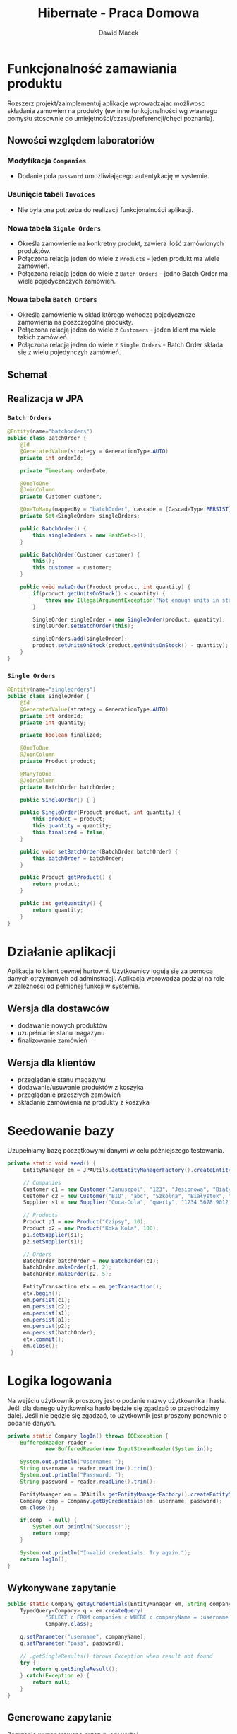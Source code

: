 #+TITLE: Hibernate - Praca Domowa
#+Author: Dawid Macek
#+LANGUAGE: pl
#+OPTIONS: date:nil
#+LATEX_HEADER: \renewcommand*{\contentsname}{Spis treści}
#+LATEX_HEADER: \usepackage[AUTO]{babel}
#+LATEX_HEADER: \usepackage[margin=0.7in]{geometry}
#+HTML_HEAD: <style>pre.src {background-color: #303030; color: #e5e5e5;}</style>

* Funkcjonalność zamawiania produktu
  Rozszerz projekt/zaimplementuj aplikacje wprowadzajac możliwosc składania
  zamowien na produkty (ew inne funkcjonalności wg własnego pomysłu stosownie do
  umiejętności/czasu/preferencji/chęci poznania).

** Nowości względem laboratoriów
*** Modyfikacja ~Companies~ 
    - Dodanie pola ~password~ umożliwiającego autentykację w systemie. 
*** Usunięcie tabeli ~Invoices~
    - Nie była ona potrzeba do realizacji funkcjonalności aplikacji.
*** Nowa tabela ~Signle Orders~
    - Określa zamówienie na konkretny produkt, zawiera ilość zamówionych produktów.
    - Połączona relacją jeden do wiele z ~Products~ - jeden produkt ma wiele zamówień.
    - Połączona relacją jeden do wiele z ~Batch Orders~ - jedno Batch Order ma wiele pojedycznczych zamówień.
*** Nowa tabela ~Batch Orders~
    - Określa zamówienie w skład którego wchodzą pojedyczncze zamówienia na poszczególne produkty.
    - Połączona relacją jeden do wiele z ~Customers~ - jeden klient ma wiele takich zamówień.
    - Połączona relacją jeden do wiele z ~Single Orders~ - Batch Order składa się z wielu pojedynczyh zamówień.

** Schemat
[[./imgs/h1.png]]

** Realizacja w JPA
*** ~Batch Orders~
    #+begin_src java
@Entity(name="batchorders")
public class BatchOrder {
    @Id
    @GeneratedValue(strategy = GenerationType.AUTO)
    private int orderId;

    private Timestamp orderDate;

    @OneToOne
    @JoinColumn
    private Customer customer;

    @OneToMany(mappedBy = "batchOrder", cascade = {CascadeType.PERSIST})
    private Set<SingleOrder> singleOrders;

    public BatchOrder() {
        this.singleOrders = new HashSet<>();
    }

    public BatchOrder(Customer customer) {
        this();
        this.customer = customer;
    }

    public void makeOrder(Product product, int quantity) {
        if(product.getUnitsOnStock() < quantity) {
            throw new IllegalArgumentException("Not enough units in stock to make order.");
        }

        SingleOrder singleOrder = new SingleOrder(product, quantity);
        singleOrder.setBatchOrder(this);

        singleOrders.add(singleOrder);
        product.setUnitsOnStock(product.getUnitsOnStock() - quantity);
    }
}
    #+end_src

*** ~Single Orders~
    #+begin_src java
@Entity(name="singleorders")
public class SingleOrder {
    @Id
    @GeneratedValue(strategy = GenerationType.AUTO)
    private int orderId;
    private int quantity;

    private boolean finalized;

    @OneToOne
    @JoinColumn
    private Product product;

    @ManyToOne
    @JoinColumn
    private BatchOrder batchOrder;

    public SingleOrder() { }

    public SingleOrder(Product product, int quantity) {
        this.product = product;
        this.quantity = quantity;
        this.finalized = false;
    }

    public void setBatchOrder(BatchOrder batchOrder) {
        this.batchOrder = batchOrder;
    }

    public Product getProduct() {
        return product;
    }

    public int getQuantity() {
        return quantity;
    }
}
    #+end_src

* Działanie aplikacji
  Aplikacja to klient pewnej hurtowni.
  Użytkownicy logują się za pomocą danych otrzymanych od adminstracji.
  Aplikacja wprowadza podział na role w zależności od pełnionej funkcji w systemie.
** Wersja dla dostawców
    - dodawanie nowych produktów
    - uzupełnianie stanu magazynu
    - finalizowanie zamówień
** Wersja dla klientów
    - przeglądanie stanu magazynu
    - dodawanie/usuwanie produktów z koszyka
    - przeglądanie przeszłych zamówień
    - składanie zamówienia na produkty z koszyka
    
* Seedowanie bazy
  Uzupełniamy bazę początkowymi danymi w celu późniejszego testowania.
  
  #+begin_src java
   private static void seed() {
        EntityManager em = JPAUtils.getEntityManagerFactory().createEntityManager();

        // Companies
        Customer c1 = new Customer("Januszpol", "123", "Jesionowa", "Białystok", "12-345");
        Customer c2 = new Customer("BIO", "abc", "Szkolna", "Białystok", "12-345");
        Supplier s1 = new Supplier("Coca-Cola", "qwerty", "1234 5678 9012 3456", "Krótka", "Warszawa", "21-376");

        // Products
        Product p1 = new Product("Czipsy", 10);
        Product p2 = new Product("Koka Kola", 100);
        p1.setSupplier(s1);
        p2.setSupplier(s1);

        // Orders
        BatchOrder batchOrder = new BatchOrder(c1);
        batchOrder.makeOrder(p1, 2);
        batchOrder.makeOrder(p2, 5);

        EntityTransaction etx = em.getTransaction();
        etx.begin();
        em.persist(c1);
        em.persist(c2);
        em.persist(s1);
        em.persist(p1);
        em.persist(p2);
        em.persist(batchOrder);
        etx.commit();
        em.close();
    }
  #+end_src

* Logika logowania
  Na wejściu użytkownik proszony jest o podanie nazwy użytkownika i hasła.
  Jeśli dla danego użytkownika hasło będzie się zgadzać to przechodzimy dalej.
  Jeśli nie będzie się zgadzać, to użytkownik jest proszony ponownie o podanie danych.

  #+begin_src java
    private static Company logIn() throws IOException {
        BufferedReader reader =
                new BufferedReader(new InputStreamReader(System.in));

        System.out.println("Username: ");
        String username = reader.readLine().trim();
        System.out.println("Password: ");
        String password = reader.readLine().trim();

        EntityManager em = JPAUtils.getEntityManagerFactory().createEntityManager();
        Company comp = Company.getByCredentials(em, username, password);
        em.close();

        if(comp != null) {
            System.out.println("Success!");
            return comp;
        }

        System.out.println("Invalid credentials. Try again.");
        return logIn();
    }  
  #+end_src

** Wykonywane zapytanie
   #+begin_src java
    public static Company getByCredentials(EntityManager em, String companyName, String password) {
        TypedQuery<Company> q = em.createQuery(
                "SELECT c FROM companies c WHERE c.companyName = :username AND c.password = :pass",
                Company.class);

        q.setParameter("username", companyName);
        q.setParameter("pass", password);

        // .getSingleResults() throws Exception when result not found
        try {
            return q.getSingleResult();
        } catch(Exception e) {
            return null;
        }
    }   
   #+end_src

** Generowane zapytanie
   Zapytanie wygenerowane przez query wyżej.
   #+begin_src 
    select
        company0_.companyName as companyN1_2_,
        company0_.city as city2_2_,
        company0_.password as password3_2_,
        company0_.street as street4_2_,
        company0_.zipCode as zipCode5_2_,
        company0_1_.bankAccountNumber as bankAcco1_6_,
        company0_2_.discount as discount1_3_,
        case 
            when company0_1_.companyName is not null then 1 
            when company0_2_.companyName is not null then 2 
            when company0_.companyName is not null then 0 
            else -1 
        end as clazz_ 
    from
        companies company0_ 
    left outer join
        suppliers company0_1_ 
            on company0_.companyName=company0_1_.companyName 
    left outer join
        customers company0_2_ 
            on company0_.companyName=company0_2_.companyName 
    where
        company0_.companyName=? 
        and company0_.password=?   
   #+end_src

** Wykrywanie rodzaju klienta
   Dwie pomocnicze metody stworzone do tego celu w klasie ~Company~.
   #+begin_src java
    public boolean isSupplier() {
        return getClass().equals(Supplier.class);
    }

    public boolean isCustomer() {
        return getClass().equals(Customer.class);
    }   
   #+end_src

** Uruchamianie odpowiedniej wersji
   #+begin_src java
    public static void main(String[] args) throws IOException {
        addManyCompanies();

        Company c = logIn();
        if(c != null) {
            lines("Type 'help' to check available commands.");
            if(c.isSupplier()) {
                supplierMode(c.getCompanyName());
            } else {
                customerMode(c.getCompanyName());
            }
        }
    } 
   #+end_src

* Wersja dla dostawców
  Użytkownik wykonuje operacje poprzez wpisywanie odpowiednich komend.
  W kolejnych punktach przedstawiam implementację każdej z komend.
  Szkielet kodu wygląda następująco.

  #+begin_src java
    private static Object supplierMode(String companyName) throws IOException {
        BufferedReader reader =
                new BufferedReader(new InputStreamReader(System.in));
        Scanner scanner =
                new Scanner(reader);
        EntityManager em = JPAUtils.getEntityManagerFactory().createEntityManager();
        EntityTransaction etx;
        Supplier supplier = em.find(Supplier.class, companyName);

        switch (reader.readLine()) {
            case "?":
            case "help":
                lines(
                        "?/help - displays this message",
                        "whoami - info about current user",
                        "lsprod - lists products managed by current user",
                        "modprod - allows creating/restocking products",
                        "lsord - lists orders awaiting finalization",
                        "fin - order finalization",
                        "q - quit"
                );
                break;
            case "lsprod":
                break;
            case "modprod":
                break;
            case "lsord":
                break;
            case "fin":
                break;
            case "quit":
            case "q":
                em.close();
                return null;
            default:
                lines("Unrecognized command.",
                        "Type 'help' to check available commands.");
                break;
        }

        em.close();
        return supplierMode(companyName);
    }  
  #+end_src
  [[./imgs/h2.png]]

** Funkcja pomocnicza: ~lines()~
   Funkcja przyjmująca różną ilość argumentów.
   Pozwala na trochę ładniejsze printowanie wielu linii niż przy użyciu standardowego ~System.out.println()~
  #+begin_src java
    private static void lines(String ... args) {
        for(String line : args) {
            System.out.println(line);
        }
    }   
   #+end_src

** Komenda ~whoami~
   Wyświetla informacje o obecnie zalogowanym użytkowniku.
   #+begin_src java
            case "whoami":
                lines("Supplier " + supplier.getCompanyName(),
                        supplier.getAddress());
                break;   
   #+end_src
** Komenda ~lsprod~
   Wyświetla wszystkie produkty wystawione przez obecnie zalogowanego dostawcę.
   #+begin_src java
            case "lsprod":
                Set<Product> suppliedProducts = supplier.getSuppliedProducts();
                if(suppliedProducts.isEmpty()) {
                    lines("No products supplied by yourself.");
                    break;
                }
                for(Product product : suppliedProducts) {
                    lines(String.format("%s | %d",
                                    product.getProductName(),
                                    product.getUnitsOnStock()),
                            "---------");
                }
                break;   
   #+end_src
[[./imgs/h3.png]]
** Komenda ~modprod~
   Pozwala na dodawanie lub edycję istniejących produktów produktów.
   #+begin_src java
            case "modprod":
                lines("Product name: ");
                String prodName = reader.readLine().trim();
                if(prodName.isEmpty()) {
                    lines("Invalid name.");
                    break;
                }

                lines("Units in stock: ");
                int unitsInStock = scanner.nextInt();
                if(unitsInStock < 0) {
                    lines("Value must be greater or equal to zero.");
                    break;
                }

                Product product = em.find(Product.class, prodName);
                boolean newProduct = (product == null);

                // When creating new.
                if(newProduct) {
                    product = new Product(prodName, unitsInStock);
                    supplier.getSuppliedProducts().add(product);
                    product.setSupplier(supplier);

                    lines("No such product in database. Are you sure you want to create one?(Y/N): ");
                    if(!reader.readLine().toLowerCase().equals("y")) {
                        lines("Aborting...");
                        break;
                    }
                }
                // When not owner
                else if(!product.getSupplier().getCompanyName().equals(supplier.getCompanyName())) {
                    lines("AUTHORIZATION ERROR",
                            "You cannot manage products of different suppliers.");
                    break;
                }
                // When updating existing
                else {
                    lines("UPDATED TO " + unitsInStock);
                    product.setUnitsOnStock(unitsInStock);
                }

                etx = em.getTransaction();
                etx.begin();
                em.persist(product);
                etx.commit();
                break;   
   #+end_src
   [[./imgs/h4.png]]
** Komenda ~lsord~
   Wyświetla niesfinalizowane zamówienia na produkty oferowane przez obecnie zalogowanego dostawcę.
   #+begin_src java
            case "lsord":
                Set<SingleOrder> pending = supplier.getPendingOrders();
                if(pending.isEmpty()) {
                    lines("No pending orders.");
                    break;
                }
                lines("Id | Product | Qty");
                for(SingleOrder order : pending) {
                    lines(String.format("%d | %s | %d",
                            order.getId(),
                            order.getProduct().getName(),
                            order.getQuantity()),
                            "---------");
                }
                break;   
   #+end_src
*** Implementacja ~getPendingOrders()~
    Jest to metoda klasy Supplier.
    #+begin_src java
    public Set<SingleOrder> getPendingOrders() {
        return suppliedProducts.stream()
                .flatMap((product) -> product.getOrders().stream())
                .filter((order) -> !order.isFinalized())
                .collect(Collectors.toSet());
    }    
    #+end_src

[[./imgs/h5.png]]
** Komenda ~fin~
   Prosi o podanie numeru dostawy, a następnie pyta czy na pewno dokonać finalizacji.
   #+begin_src java
            case "fin":
                lines("Order Id: ");
                int orderId = scanner.nextInt();

                SingleOrder order = em.find(SingleOrder.class, orderId);
                if(order == null) {
                    lines("Unable to find order with this identifier.", "Aborting...");
                    break;
                }

                lines(String.format("%d | %s | %d",
                        order.getId(),
                        order.getProduct().getName(),
                        order.getQuantity()),
                        "Are you sure you want to finalize this order? [Y/N]");

                if(!reader.readLine().toLowerCase().equals("y")) {
                    lines("Aborting...");
                    break;
                }

                order.setFinalized(true);
                etx = em.getTransaction();
                etx.begin();
                em.persist(order);
                etx.commit();
                break;   
   #+end_src

[[./imgs/h6.png]]
[[./imgs/h7.png]]
* Wersja dla klientów
